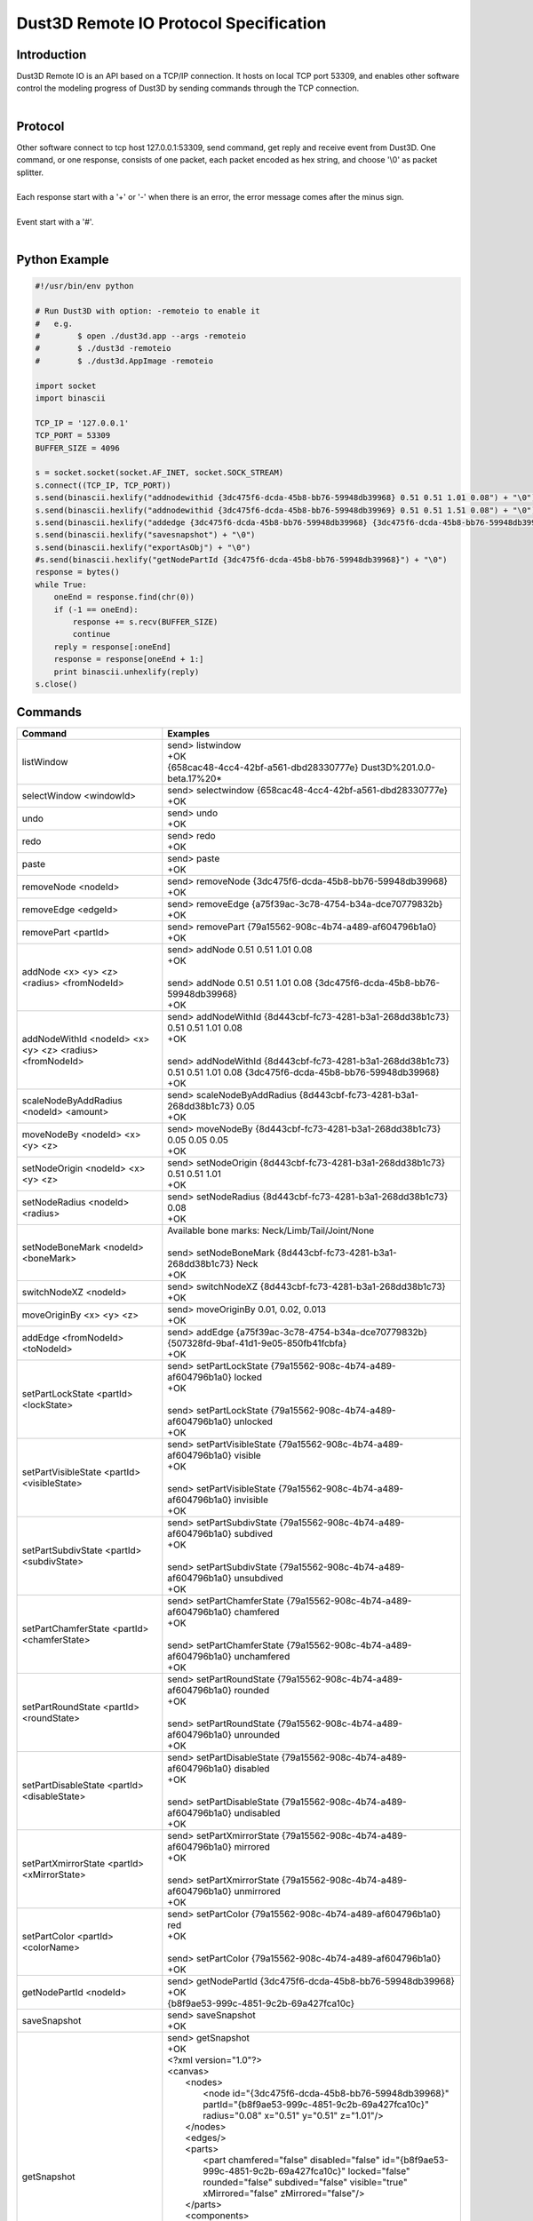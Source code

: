Dust3D Remote IO Protocol Specification
---------------------------------------
Introduction
===============
| Dust3D Remote IO is an API based on a TCP/IP connection. It hosts on local TCP port 53309, and enables other software control the modeling progress of Dust3D by sending commands through the TCP connection.
|

Protocol
==============
| Other software connect to tcp host 127.0.0.1:53309, send command, get reply and receive event from Dust3D. One command, or one response, consists of one packet, each packet encoded as hex string, and choose '\\0' as packet splitter.
|
| Each response start with a '+' or '-' when there is an error, the error message comes after the minus sign.
|
| Event start with a '#'.
|

Python Example
=================

.. code-block:: python

    #!/usr/bin/env python

    # Run Dust3D with option: -remoteio to enable it
    #   e.g.
    #        $ open ./dust3d.app --args -remoteio
    #        $ ./dust3d -remoteio
    #        $ ./dust3d.AppImage -remoteio

    import socket
    import binascii

    TCP_IP = '127.0.0.1'
    TCP_PORT = 53309
    BUFFER_SIZE = 4096

    s = socket.socket(socket.AF_INET, socket.SOCK_STREAM)
    s.connect((TCP_IP, TCP_PORT))
    s.send(binascii.hexlify("addnodewithid {3dc475f6-dcda-45b8-bb76-59948db39968} 0.51 0.51 1.01 0.08") + "\0")
    s.send(binascii.hexlify("addnodewithid {3dc475f6-dcda-45b8-bb76-59948db39969} 0.51 0.51 1.51 0.08") + "\0")
    s.send(binascii.hexlify("addedge {3dc475f6-dcda-45b8-bb76-59948db39968} {3dc475f6-dcda-45b8-bb76-59948db39969}") + "\0")
    s.send(binascii.hexlify("savesnapshot") + "\0")
    s.send(binascii.hexlify("exportAsObj") + "\0")
    #s.send(binascii.hexlify("getNodePartId {3dc475f6-dcda-45b8-bb76-59948db39968}") + "\0")
    response = bytes()
    while True:
        oneEnd = response.find(chr(0))
        if (-1 == oneEnd):
            response += s.recv(BUFFER_SIZE)
            continue
        reply = response[:oneEnd]
        response = response[oneEnd + 1:]
        print binascii.unhexlify(reply)
    s.close()


Commands
==================
+--------------------------------------------------------------+-------------------------------------------------------------------------------------------------------------------------------------------------------------------------------------------------------+
| Command                                                      | Examples                                                                                                                                                                                              |
+==============================================================+=======================================================================================================================================================================================================+
| listWindow                                                   | | send> listwindow                                                                                                                                                                                    |
|                                                              | | +OK                                                                                                                                                                                                 |
|                                                              | | {658cac48-4cc4-42bf-a561-dbd28330777e} Dust3D%201.0.0-beta.17%20*                                                                                                                                   |
+--------------------------------------------------------------+-------------------------------------------------------------------------------------------------------------------------------------------------------------------------------------------------------+
| selectWindow <windowId>                                      | | send> selectwindow {658cac48-4cc4-42bf-a561-dbd28330777e}                                                                                                                                           |
|                                                              | | +OK                                                                                                                                                                                                 |
+--------------------------------------------------------------+-------------------------------------------------------------------------------------------------------------------------------------------------------------------------------------------------------+
| undo                                                         | | send> undo                                                                                                                                                                                          |
|                                                              | | +OK                                                                                                                                                                                                 |
+--------------------------------------------------------------+-------------------------------------------------------------------------------------------------------------------------------------------------------------------------------------------------------+
| redo                                                         | | send> redo                                                                                                                                                                                          |
|                                                              | | +OK                                                                                                                                                                                                 |
+--------------------------------------------------------------+-------------------------------------------------------------------------------------------------------------------------------------------------------------------------------------------------------+
| paste                                                        | | send> paste                                                                                                                                                                                         |
|                                                              | | +OK                                                                                                                                                                                                 |
+--------------------------------------------------------------+-------------------------------------------------------------------------------------------------------------------------------------------------------------------------------------------------------+
| removeNode <nodeId>                                          | | send> removeNode {3dc475f6-dcda-45b8-bb76-59948db39968}                                                                                                                                             |
|                                                              | | +OK                                                                                                                                                                                                 |
+--------------------------------------------------------------+-------------------------------------------------------------------------------------------------------------------------------------------------------------------------------------------------------+
| removeEdge <edgeId>                                          | | send> removeEdge {a75f39ac-3c78-4754-b34a-dce70779832b}                                                                                                                                             |
|                                                              | | +OK                                                                                                                                                                                                 |
+--------------------------------------------------------------+-------------------------------------------------------------------------------------------------------------------------------------------------------------------------------------------------------+
| removePart <partId>                                          | | send> removePart {79a15562-908c-4b74-a489-af604796b1a0}                                                                                                                                             |
|                                                              | | +OK                                                                                                                                                                                                 |
+--------------------------------------------------------------+-------------------------------------------------------------------------------------------------------------------------------------------------------------------------------------------------------+
| addNode <x> <y> <z> <radius> <fromNodeId>                    | | send> addNode 0.51 0.51 1.01 0.08                                                                                                                                                                   |
|                                                              | | +OK                                                                                                                                                                                                 |
|                                                              | |                                                                                                                                                                                                     |
|                                                              | | send> addNode 0.51 0.51 1.01 0.08 {3dc475f6-dcda-45b8-bb76-59948db39968}                                                                                                                            |
|                                                              | | +OK                                                                                                                                                                                                 |
+--------------------------------------------------------------+-------------------------------------------------------------------------------------------------------------------------------------------------------------------------------------------------------+
| addNodeWithId <nodeId> <x> <y> <z> <radius> <fromNodeId>     | | send> addNodeWithId {8d443cbf-fc73-4281-b3a1-268dd38b1c73} 0.51 0.51 1.01 0.08                                                                                                                      |
|                                                              | | +OK                                                                                                                                                                                                 |
|                                                              | |                                                                                                                                                                                                     |
|                                                              | | send> addNodeWithId {8d443cbf-fc73-4281-b3a1-268dd38b1c73} 0.51 0.51 1.01 0.08 {3dc475f6-dcda-45b8-bb76-59948db39968}                                                                               |
|                                                              | | +OK                                                                                                                                                                                                 |
+--------------------------------------------------------------+-------------------------------------------------------------------------------------------------------------------------------------------------------------------------------------------------------+
| scaleNodeByAddRadius <nodeId> <amount>                       | | send> scaleNodeByAddRadius {8d443cbf-fc73-4281-b3a1-268dd38b1c73} 0.05                                                                                                                              |
|                                                              | | +OK                                                                                                                                                                                                 |
+--------------------------------------------------------------+-------------------------------------------------------------------------------------------------------------------------------------------------------------------------------------------------------+
| moveNodeBy <nodeId> <x> <y> <z>                              | | send> moveNodeBy {8d443cbf-fc73-4281-b3a1-268dd38b1c73} 0.05 0.05 0.05                                                                                                                              |
|                                                              | | +OK                                                                                                                                                                                                 |
+--------------------------------------------------------------+-------------------------------------------------------------------------------------------------------------------------------------------------------------------------------------------------------+
| setNodeOrigin <nodeId> <x> <y> <z>                           | | send> setNodeOrigin {8d443cbf-fc73-4281-b3a1-268dd38b1c73} 0.51 0.51 1.01                                                                                                                           |
|                                                              | | +OK                                                                                                                                                                                                 |
+--------------------------------------------------------------+-------------------------------------------------------------------------------------------------------------------------------------------------------------------------------------------------------+
| setNodeRadius <nodeId> <radius>                              | | send> setNodeRadius {8d443cbf-fc73-4281-b3a1-268dd38b1c73} 0.08                                                                                                                                     |
|                                                              | | +OK                                                                                                                                                                                                 |
+--------------------------------------------------------------+-------------------------------------------------------------------------------------------------------------------------------------------------------------------------------------------------------+
| setNodeBoneMark <nodeId> <boneMark>                          | | Available bone marks: Neck/Limb/Tail/Joint/None                                                                                                                                                     |
|                                                              | |                                                                                                                                                                                                     |
|                                                              | | send> setNodeBoneMark {8d443cbf-fc73-4281-b3a1-268dd38b1c73} Neck                                                                                                                                   |
|                                                              | | +OK                                                                                                                                                                                                 |
+--------------------------------------------------------------+-------------------------------------------------------------------------------------------------------------------------------------------------------------------------------------------------------+
| switchNodeXZ <nodeId>                                        | | send> switchNodeXZ {8d443cbf-fc73-4281-b3a1-268dd38b1c73}                                                                                                                                           |
|                                                              | | +OK                                                                                                                                                                                                 |
+--------------------------------------------------------------+-------------------------------------------------------------------------------------------------------------------------------------------------------------------------------------------------------+
| moveOriginBy <x> <y> <z>                                     | | send> moveOriginBy 0.01, 0.02, 0.013                                                                                                                                                                |
|                                                              | | +OK                                                                                                                                                                                                 |
+--------------------------------------------------------------+-------------------------------------------------------------------------------------------------------------------------------------------------------------------------------------------------------+
| addEdge <fromNodeId> <toNodeId>                              | | send> addEdge {a75f39ac-3c78-4754-b34a-dce70779832b} {507328fd-9baf-41d1-9e05-850fb41fcbfa}                                                                                                         |
|                                                              | | +OK                                                                                                                                                                                                 |
+--------------------------------------------------------------+-------------------------------------------------------------------------------------------------------------------------------------------------------------------------------------------------------+
| setPartLockState <partId> <lockState>                        | | send> setPartLockState {79a15562-908c-4b74-a489-af604796b1a0} locked                                                                                                                                |
|                                                              | | +OK                                                                                                                                                                                                 |
|                                                              | |                                                                                                                                                                                                     |
|                                                              | | send> setPartLockState {79a15562-908c-4b74-a489-af604796b1a0} unlocked                                                                                                                              |
|                                                              | | +OK                                                                                                                                                                                                 |
+--------------------------------------------------------------+-------------------------------------------------------------------------------------------------------------------------------------------------------------------------------------------------------+
| setPartVisibleState <partId> <visibleState>                  | | send> setPartVisibleState {79a15562-908c-4b74-a489-af604796b1a0} visible                                                                                                                            |
|                                                              | | +OK                                                                                                                                                                                                 |
|                                                              | |                                                                                                                                                                                                     |
|                                                              | | send> setPartVisibleState {79a15562-908c-4b74-a489-af604796b1a0} invisible                                                                                                                          |
|                                                              | | +OK                                                                                                                                                                                                 |
+--------------------------------------------------------------+-------------------------------------------------------------------------------------------------------------------------------------------------------------------------------------------------------+
| setPartSubdivState <partId> <subdivState>                    | | send> setPartSubdivState {79a15562-908c-4b74-a489-af604796b1a0} subdived                                                                                                                            |
|                                                              | | +OK                                                                                                                                                                                                 |
|                                                              | |                                                                                                                                                                                                     |
|                                                              | | send> setPartSubdivState {79a15562-908c-4b74-a489-af604796b1a0} unsubdived                                                                                                                          |
|                                                              | | +OK                                                                                                                                                                                                 |
+--------------------------------------------------------------+-------------------------------------------------------------------------------------------------------------------------------------------------------------------------------------------------------+
| setPartChamferState <partId> <chamferState>                  | | send> setPartChamferState {79a15562-908c-4b74-a489-af604796b1a0} chamfered                                                                                                                          |
|                                                              | | +OK                                                                                                                                                                                                 |
|                                                              | |                                                                                                                                                                                                     |
|                                                              | | send> setPartChamferState {79a15562-908c-4b74-a489-af604796b1a0} unchamfered                                                                                                                        |
|                                                              | | +OK                                                                                                                                                                                                 |
+--------------------------------------------------------------+-------------------------------------------------------------------------------------------------------------------------------------------------------------------------------------------------------+
| setPartRoundState <partId> <roundState>                      | | send> setPartRoundState {79a15562-908c-4b74-a489-af604796b1a0} rounded                                                                                                                              |
|                                                              | | +OK                                                                                                                                                                                                 |
|                                                              | |                                                                                                                                                                                                     |
|                                                              | | send> setPartRoundState {79a15562-908c-4b74-a489-af604796b1a0} unrounded                                                                                                                            |
|                                                              | | +OK                                                                                                                                                                                                 |
+--------------------------------------------------------------+-------------------------------------------------------------------------------------------------------------------------------------------------------------------------------------------------------+
| setPartDisableState <partId> <disableState>                  | | send> setPartDisableState {79a15562-908c-4b74-a489-af604796b1a0} disabled                                                                                                                           |
|                                                              | | +OK                                                                                                                                                                                                 |
|                                                              | |                                                                                                                                                                                                     |
|                                                              | | send> setPartDisableState {79a15562-908c-4b74-a489-af604796b1a0} undisabled                                                                                                                         |
|                                                              | | +OK                                                                                                                                                                                                 |
+--------------------------------------------------------------+-------------------------------------------------------------------------------------------------------------------------------------------------------------------------------------------------------+
| setPartXmirrorState <partId> <xMirrorState>                  | | send> setPartXmirrorState {79a15562-908c-4b74-a489-af604796b1a0} mirrored                                                                                                                           |
|                                                              | | +OK                                                                                                                                                                                                 |
|                                                              | |                                                                                                                                                                                                     |
|                                                              | | send> setPartXmirrorState {79a15562-908c-4b74-a489-af604796b1a0} unmirrored                                                                                                                         |
|                                                              | | +OK                                                                                                                                                                                                 |
+--------------------------------------------------------------+-------------------------------------------------------------------------------------------------------------------------------------------------------------------------------------------------------+
| setPartColor <partId> <colorName>                            | | send> setPartColor {79a15562-908c-4b74-a489-af604796b1a0} red                                                                                                                                       |
|                                                              | | +OK                                                                                                                                                                                                 |
|                                                              | |                                                                                                                                                                                                     |
|                                                              | | send> setPartColor {79a15562-908c-4b74-a489-af604796b1a0}                                                                                                                                           |
|                                                              | | +OK                                                                                                                                                                                                 |
+--------------------------------------------------------------+-------------------------------------------------------------------------------------------------------------------------------------------------------------------------------------------------------+
| getNodePartId <nodeId>                                       | | send> getNodePartId {3dc475f6-dcda-45b8-bb76-59948db39968}                                                                                                                                          |
|                                                              | | +OK                                                                                                                                                                                                 |
|                                                              | | {b8f9ae53-999c-4851-9c2b-69a427fca10c}                                                                                                                                                              |
+--------------------------------------------------------------+-------------------------------------------------------------------------------------------------------------------------------------------------------------------------------------------------------+
| saveSnapshot                                                 | | send> saveSnapshot                                                                                                                                                                                  |
|                                                              | | +OK                                                                                                                                                                                                 |
+--------------------------------------------------------------+-------------------------------------------------------------------------------------------------------------------------------------------------------------------------------------------------------+
| getSnapshot                                                  | | send> getSnapshot                                                                                                                                                                                   |
|                                                              | | +OK                                                                                                                                                                                                 |
|                                                              | | <?xml version="1.0"?>                                                                                                                                                                               |
|                                                              | | <canvas>                                                                                                                                                                                            |
|                                                              | |     <nodes>                                                                                                                                                                                         |
|                                                              | |         <node id="{3dc475f6-dcda-45b8-bb76-59948db39968}" partId="{b8f9ae53-999c-4851-9c2b-69a427fca10c}" radius="0.08" x="0.51" y="0.51" z="1.01"/>                                                |
|                                                              | |     </nodes>                                                                                                                                                                                        |
|                                                              | |     <edges/>                                                                                                                                                                                        |
|                                                              | |     <parts>                                                                                                                                                                                         |
|                                                              | |         <part chamfered="false" disabled="false" id="{b8f9ae53-999c-4851-9c2b-69a427fca10c}" locked="false" rounded="false" subdived="false" visible="true" xMirrored="false" zMirrored="false"/>   |
|                                                              | |     </parts>                                                                                                                                                                                        |
|                                                              | |     <components>                                                                                                                                                                                    |
|                                                              | |         <component combineMode="Normal" expanded="false" id="{946dad8f-28d5-40c8-8c70-709ecc1ca048}" linkData="{b8f9ae53-999c-4851-9c2b-69a427fca10c}" linkDataType="partId"/>                      |
|                                                              | |     </components>                                                                                                                                                                                   |
|                                                              | |     <materials/>                                                                                                                                                                                    |
|                                                              | |     <poses/>                                                                                                                                                                                        |
|                                                              | |     <motions/>                                                                                                                                                                                      |
|                                                              | | </canvas>                                                                                                                                                                                           |
+--------------------------------------------------------------+-------------------------------------------------------------------------------------------------------------------------------------------------------------------------------------------------------+
| exportAsObj                                                  | | send> exportAsObj                                                                                                                                                                                   |
|                                                              | | +OK                                                                                                                                                                                                 |
|                                                              | | # DUST3D                                                                                                                                                                                            |
|                                                              | | v -0.08 0.08 0.08                                                                                                                                                                                   |
|                                                              | | v -0.08 -0.08 0.08                                                                                                                                                                                  |
|                                                              | | v 0.08 -0.08 0.08                                                                                                                                                                                   |
|                                                              | | v 0.08 -0.08 -0.08                                                                                                                                                                                  |
|                                                              | | v -0.08 -0.08 -0.08                                                                                                                                                                                 |
|                                                              | | v -0.08 0.08 -0.08                                                                                                                                                                                  |
|                                                              | | v 0.08 0.08 -0.08                                                                                                                                                                                   |
|                                                              | | v 0.08 0.08 0.08                                                                                                                                                                                    |
|                                                              | | f 2 1 6 5                                                                                                                                                                                           |
|                                                              | | f 3 2 5 4                                                                                                                                                                                           |
|                                                              | | f 2 3 8 1                                                                                                                                                                                           |
|                                                              | | f 8 3 4 7                                                                                                                                                                                           |
|                                                              | | f 5 6 7 4                                                                                                                                                                                           |
|                                                              | | f 1 8 7 6                                                                                                                                                                                           |
+--------------------------------------------------------------+-------------------------------------------------------------------------------------------------------------------------------------------------------------------------------------------------------+
| new                                                          | | send> new                                                                                                                                                                                           |
|                                                              | | +OK                                                                                                                                                                                                 |
+--------------------------------------------------------------+-------------------------------------------------------------------------------------------------------------------------------------------------------------------------------------------------------+


Events
==============
+--------------------------------------------------------------+
| Event                                                        |
+==============================================================+
| nodeadded <nodeId>                                           |
+--------------------------------------------------------------+
| partadded <partId>                                           |
+--------------------------------------------------------------+
| edgeadded <edgeId>                                           |
+--------------------------------------------------------------+
| partremoved                                                  |
+--------------------------------------------------------------+
| componentnamechanged <componentId>                           |
+--------------------------------------------------------------+
| componentchildrenchanged <componentId>                       |
+--------------------------------------------------------------+
| componentremoved <componentId>                               |
+--------------------------------------------------------------+
| componentadded <componentId>                                 |
+--------------------------------------------------------------+
| componentexpandstatechanged <componentId>                    |
+--------------------------------------------------------------+
| noderemoved <nodeId>                                         |
+--------------------------------------------------------------+
| edgeremoved <edgeId>                                         |
+--------------------------------------------------------------+
| noderadiuschanged <nodeId>                                   |
+--------------------------------------------------------------+
| nodebonemarkchanged <nodeId>                                 |
+--------------------------------------------------------------+
| nodeoriginchanged <nodeId>                                   |
+--------------------------------------------------------------+
| edgechanged <edgeId>                                         |
+--------------------------------------------------------------+
| partpreviewchanged <partId>                                  |
+--------------------------------------------------------------+
| resultmeshchanged                                            |
+--------------------------------------------------------------+
| turnaroundchanged                                            |
+--------------------------------------------------------------+
| editmodechanged                                              |
+--------------------------------------------------------------+
| skeletonchanged                                              |
+--------------------------------------------------------------+
| resulttexturechanged                                         |
+--------------------------------------------------------------+
| postprocessedresultchanged                                   |
+--------------------------------------------------------------+
| resultrigchanged                                             |
+--------------------------------------------------------------+
| rigchanged                                                   |
+--------------------------------------------------------------+
| partlockstatechanged <partId>                                |
+--------------------------------------------------------------+
| partvisiblestatechanged <partId>                             |
+--------------------------------------------------------------+
| partsubdivstatechanged <partId>                              |
+--------------------------------------------------------------+
| partdisablestatechanged <partId>                             |
+--------------------------------------------------------------+
| partxmirrorstatechanged <partId>                             |
+--------------------------------------------------------------+
| partdeformthicknesschanged <partId>                          |
+--------------------------------------------------------------+
| partdeformwidthchanged <partId>                              |
+--------------------------------------------------------------+
| partroundstatechanged <partId>                               |
+--------------------------------------------------------------+
| partcolorstatechanged <partId>                               |
+--------------------------------------------------------------+
| partcutrotationchanged <partId>                              |
+--------------------------------------------------------------+
| partcuttemplatechanged <partId>                              |
+--------------------------------------------------------------+
| partmaterialidchanged <partId>                               |
+--------------------------------------------------------------+
| partchamferstatechanged <partId>                             |
+--------------------------------------------------------------+
| componentcombinemodechanged <componentId>                    |
+--------------------------------------------------------------+
| cleanup                                                      |
+--------------------------------------------------------------+
| originchanged                                                |
+--------------------------------------------------------------+
| xlockstatechanged                                            |
+--------------------------------------------------------------+
| ylockstatechanged                                            |
+--------------------------------------------------------------+
| zlockstatechanged                                            |
+--------------------------------------------------------------+
| radiuslockstatechanged                                       |
+--------------------------------------------------------------+
| checkpart <partId>                                           |
+--------------------------------------------------------------+
| partchecked <partId>                                         |
+--------------------------------------------------------------+
| partunchecked                                                |
+--------------------------------------------------------------+
| enablebackgroundblur                                         |
+--------------------------------------------------------------+
| disablebackgroundblur                                        |
+--------------------------------------------------------------+
| exportready                                                  |
+--------------------------------------------------------------+
| uncheckall                                                   |
+--------------------------------------------------------------+
| checknode <nodeId>                                           |
+--------------------------------------------------------------+
| checkedge <edgeId>                                           |
+--------------------------------------------------------------+
| optionschanged                                               |
+--------------------------------------------------------------+
| rigtypechanged                                               |
+--------------------------------------------------------------+
| poseschanged                                                 |
+--------------------------------------------------------------+
| motionschanged                                               |
+--------------------------------------------------------------+
| poseadded <poseId>                                           |
+--------------------------------------------------------------+
| poseremoved <poseId>                                         |
+--------------------------------------------------------------+
| poselistchanged                                              |
+--------------------------------------------------------------+
| posenamechanged <poseId>                                     |
+--------------------------------------------------------------+
| poseframeschanged <poseId>                                   |
+--------------------------------------------------------------+
| poseturnaroundimageidchanged <poseId>                        |
+--------------------------------------------------------------+
| posepreviewchanged <poseId>                                  |
+--------------------------------------------------------------+
| motionadded <motionId>                                       |
+--------------------------------------------------------------+
| motionremoved <motionId>                                     |
+--------------------------------------------------------------+
| motionlistchanged                                            |
+--------------------------------------------------------------+
| motionnamechanged <motionId>                                 |
+--------------------------------------------------------------+
| motionclipschanged <motionId>                                |
+--------------------------------------------------------------+
| motionpreviewchanged <motionId>                              |
+--------------------------------------------------------------+
| motionresultchanged <motionId>                               |
+--------------------------------------------------------------+
| materialadded <materialId>                                   |
+--------------------------------------------------------------+
| materialremoved <materialId>                                 |
+--------------------------------------------------------------+
| materiallistchanged                                          |
+--------------------------------------------------------------+
| materialnamechanged <materialId>                             |
+--------------------------------------------------------------+
| materiallayerschanged <materialId>                           |
+--------------------------------------------------------------+
| materialpreviewchanged <materialId>                          |
+--------------------------------------------------------------+
| meshgenerating                                               |
+--------------------------------------------------------------+
| postprocessing                                               |
+--------------------------------------------------------------+
| texturegenerating                                            |
+--------------------------------------------------------------+
| texturechanged                                               |
+--------------------------------------------------------------+
